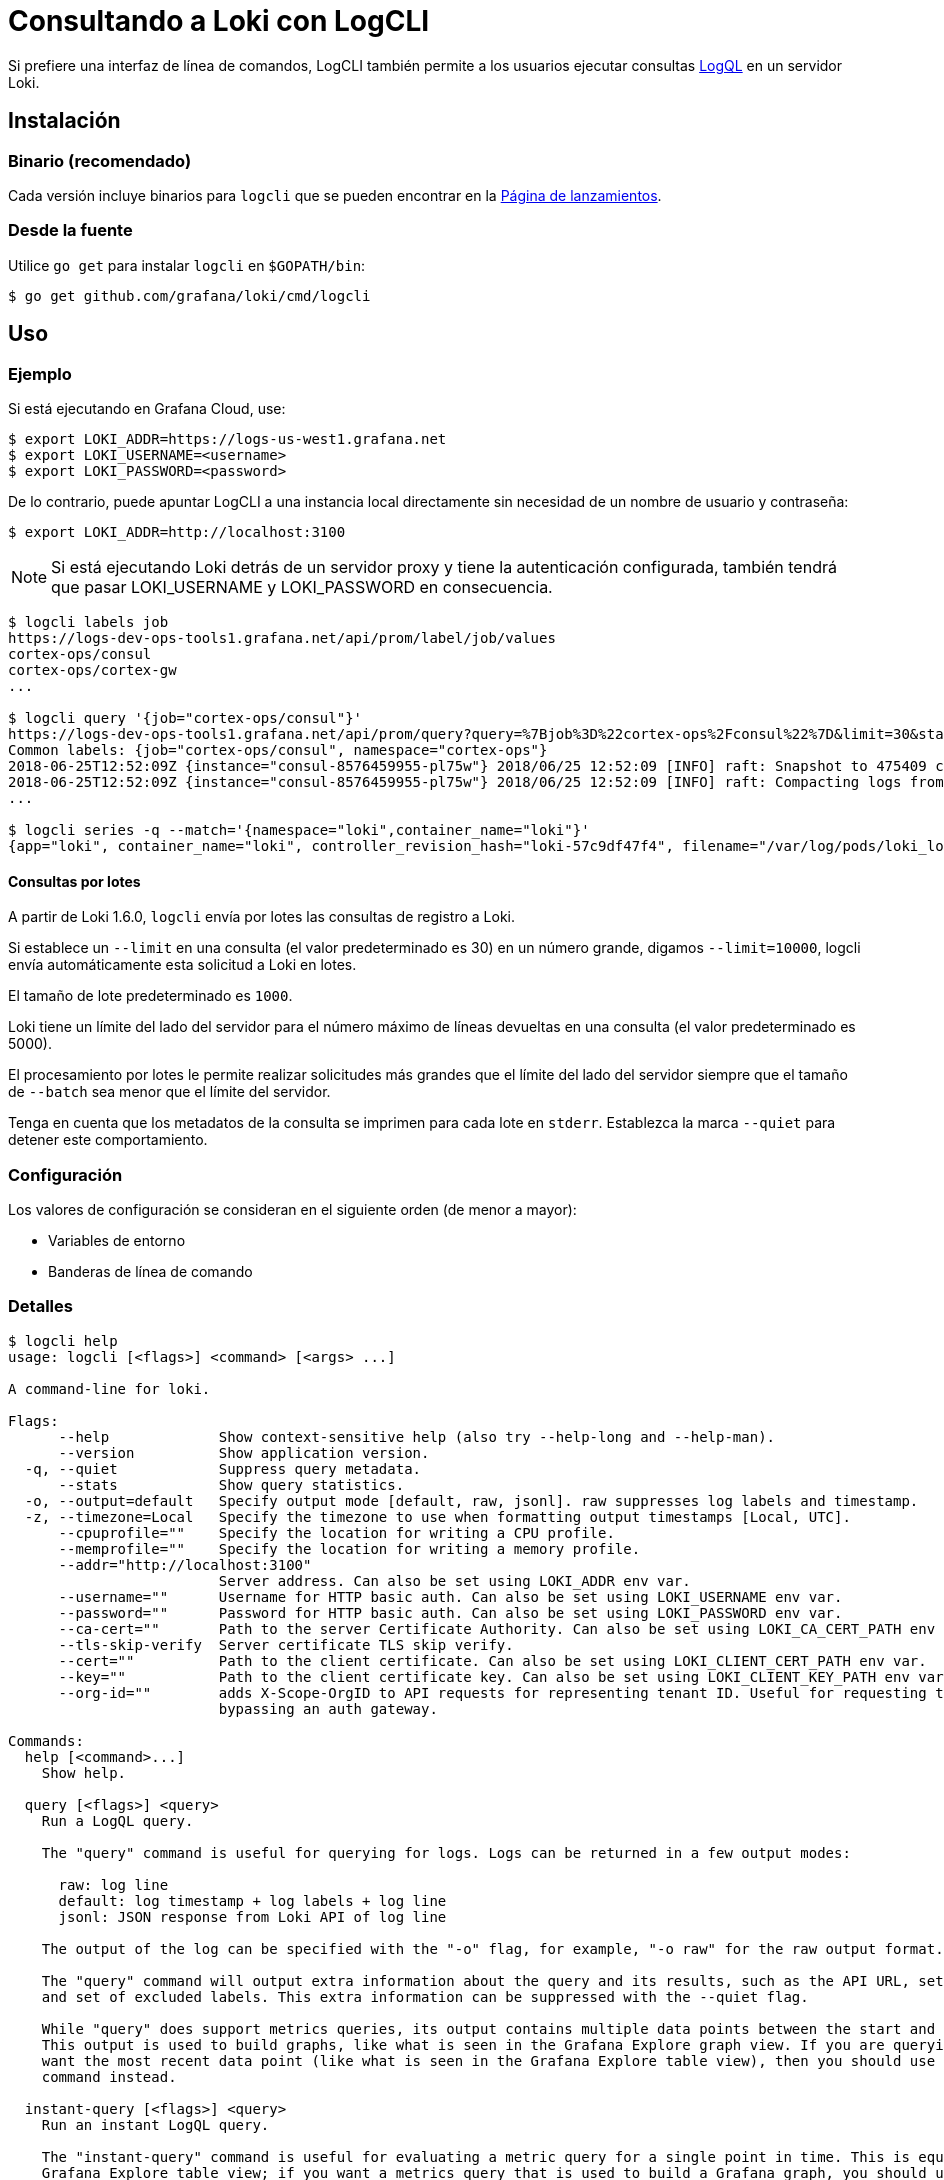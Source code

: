 = Consultando a Loki con LogCLI

Si prefiere una interfaz de línea de comandos, LogCLI también permite a los usuarios ejecutar consultas xref:logql/logql.adoc[LogQL] en un servidor Loki.

== Instalación

=== Binario (recomendado)

Cada versión incluye binarios para `logcli` que se pueden encontrar en la https://github.com/grafana/loki/releases[Página de lanzamientos].

=== Desde la fuente

Utilice `go get` para instalar `logcli` en `$GOPATH/bin`:

----
$ go get github.com/grafana/loki/cmd/logcli
----

== Uso

=== Ejemplo

Si está ejecutando en Grafana Cloud, use:

[source,Bash]
----
$ export LOKI_ADDR=https://logs-us-west1.grafana.net
$ export LOKI_USERNAME=<username>
$ export LOKI_PASSWORD=<password>
----

De lo contrario, puede apuntar LogCLI a una instancia local directamente sin necesidad de un nombre de usuario y contraseña:

[source,Bash]
----
$ export LOKI_ADDR=http://localhost:3100
----

[NOTE]
====
Si está ejecutando Loki detrás de un servidor proxy y tiene la autenticación configurada, también tendrá que pasar LOKI_USERNAME y LOKI_PASSWORD en consecuencia.
====

[source,Bash]
----
$ logcli labels job
https://logs-dev-ops-tools1.grafana.net/api/prom/label/job/values
cortex-ops/consul
cortex-ops/cortex-gw
...

$ logcli query '{job="cortex-ops/consul"}'
https://logs-dev-ops-tools1.grafana.net/api/prom/query?query=%7Bjob%3D%22cortex-ops%2Fconsul%22%7D&limit=30&start=1529928228&end=1529931828&direction=backward&regexp=
Common labels: {job="cortex-ops/consul", namespace="cortex-ops"}
2018-06-25T12:52:09Z {instance="consul-8576459955-pl75w"} 2018/06/25 12:52:09 [INFO] raft: Snapshot to 475409 complete
2018-06-25T12:52:09Z {instance="consul-8576459955-pl75w"} 2018/06/25 12:52:09 [INFO] raft: Compacting logs from 456973 to 465169
...

$ logcli series -q --match='{namespace="loki",container_name="loki"}'
{app="loki", container_name="loki", controller_revision_hash="loki-57c9df47f4", filename="/var/log/pods/loki_loki-0_8ed03ded-bacb-4b13-a6fe-53a445a15887/loki/0.log", instance="loki-0", job="loki/loki", name="loki", namespace="loki", release="loki", statefulset_kubernetes_io_pod_name="loki-0", stream="stderr"}
----

==== Consultas por lotes

A partir de Loki 1.6.0, `logcli` envía por lotes las consultas de registro a Loki.

Si establece un `--limit` en una consulta (el valor predeterminado es 30) en un número grande, digamos `--limit=10000`, logcli envía automáticamente esta solicitud a Loki en lotes.

El tamaño de lote predeterminado es `1000`.

Loki tiene un límite del lado del servidor para el número máximo de líneas devueltas en una consulta (el valor predeterminado es 5000).

El procesamiento por lotes le permite realizar solicitudes más grandes que el límite del lado del servidor siempre que el tamaño de `--batch` sea menor que el límite del servidor.

Tenga en cuenta que los metadatos de la consulta se imprimen para cada lote en `stderr`. Establezca la marca `--quiet` para detener este comportamiento.

=== Configuración

Los valores de configuración se consideran en el siguiente orden (de menor a mayor):

* Variables de entorno
* Banderas de línea de comando

=== Detalles

[source]
----
$ logcli help
usage: logcli [<flags>] <command> [<args> ...]

A command-line for loki.

Flags:
      --help             Show context-sensitive help (also try --help-long and --help-man).
      --version          Show application version.
  -q, --quiet            Suppress query metadata.
      --stats            Show query statistics.
  -o, --output=default   Specify output mode [default, raw, jsonl]. raw suppresses log labels and timestamp.
  -z, --timezone=Local   Specify the timezone to use when formatting output timestamps [Local, UTC].
      --cpuprofile=""    Specify the location for writing a CPU profile.
      --memprofile=""    Specify the location for writing a memory profile.
      --addr="http://localhost:3100"
                         Server address. Can also be set using LOKI_ADDR env var.
      --username=""      Username for HTTP basic auth. Can also be set using LOKI_USERNAME env var.
      --password=""      Password for HTTP basic auth. Can also be set using LOKI_PASSWORD env var.
      --ca-cert=""       Path to the server Certificate Authority. Can also be set using LOKI_CA_CERT_PATH env var.
      --tls-skip-verify  Server certificate TLS skip verify.
      --cert=""          Path to the client certificate. Can also be set using LOKI_CLIENT_CERT_PATH env var.
      --key=""           Path to the client certificate key. Can also be set using LOKI_CLIENT_KEY_PATH env var.
      --org-id=""        adds X-Scope-OrgID to API requests for representing tenant ID. Useful for requesting tenant data when
                         bypassing an auth gateway.

Commands:
  help [<command>...]
    Show help.

  query [<flags>] <query>
    Run a LogQL query.

    The "query" command is useful for querying for logs. Logs can be returned in a few output modes:

      raw: log line
      default: log timestamp + log labels + log line
      jsonl: JSON response from Loki API of log line

    The output of the log can be specified with the "-o" flag, for example, "-o raw" for the raw output format.

    The "query" command will output extra information about the query and its results, such as the API URL, set of common labels,
    and set of excluded labels. This extra information can be suppressed with the --quiet flag.

    While "query" does support metrics queries, its output contains multiple data points between the start and end query time.
    This output is used to build graphs, like what is seen in the Grafana Explore graph view. If you are querying metrics and just
    want the most recent data point (like what is seen in the Grafana Explore table view), then you should use the "instant-query"
    command instead.

  instant-query [<flags>] <query>
    Run an instant LogQL query.

    The "instant-query" command is useful for evaluating a metric query for a single point in time. This is equivalent to the
    Grafana Explore table view; if you want a metrics query that is used to build a Grafana graph, you should use the "query"
    command instead.

    This command does not produce useful output when querying for log lines; you should always use the "query" command when you
    are running log queries.

    For more information about log queries and metric queries, refer to the LogQL documentation:

    https://grafana.com/docs/loki/latest/logql/

  labels [<flags>] [<label>]
    Find values for a given label.

  series [<flags>] <matcher>
    Run series query.

$ logcli help query
usage: logcli query [<flags>] <query>

Run a LogQL query.

The "query" command is useful for querying for logs. Logs can be returned in a few output modes:

  raw: log line
  default: log timestamp + log labels + log line
  jsonl: JSON response from Loki API of log line

The output of the log can be specified with the "-o" flag, for example, "-o raw" for the raw output format.

The "query" command will output extra information about the query and its results, such as the API URL, set of common labels, and
set of excluded labels. This extra information can be suppressed with the --quiet flag.

While "query" does support metrics queries, its output contains multiple data points between the start and end query time. This
output is used to build graphs, like what is seen in the Grafana Explore graph view. If you are querying metrics and just want the
most recent data point (like what is seen in the Grafana Explore table view), then you should use the "instant-query" command
instead.

Flags:
      --help               Show context-sensitive help (also try --help-long and --help-man).
      --version            Show application version.
  -q, --quiet              Suppress query metadata.
      --stats              Show query statistics.
  -o, --output=default     Specify output mode [default, raw, jsonl]. raw suppresses log labels and timestamp.
  -z, --timezone=Local     Specify the timezone to use when formatting output timestamps [Local, UTC].
      --cpuprofile=""      Specify the location for writing a CPU profile.
      --memprofile=""      Specify the location for writing a memory profile.
      --addr="http://localhost:3100"
                           Server address. Can also be set using LOKI_ADDR env var.
      --username=""        Username for HTTP basic auth. Can also be set using LOKI_USERNAME env var.
      --password=""        Password for HTTP basic auth. Can also be set using LOKI_PASSWORD env var.
      --ca-cert=""         Path to the server Certificate Authority. Can also be set using LOKI_CA_CERT_PATH env var.
      --tls-skip-verify    Server certificate TLS skip verify.
      --cert=""            Path to the client certificate. Can also be set using LOKI_CLIENT_CERT_PATH env var.
      --key=""             Path to the client certificate key. Can also be set using LOKI_CLIENT_KEY_PATH env var.
      --org-id=""          adds X-Scope-OrgID to API requests for representing tenant ID. Useful for requesting tenant data when
                           bypassing an auth gateway.
      --limit=30           Limit on number of entries to print.
      --since=1h           Lookback window.
      --from=FROM          Start looking for logs at this absolute time (inclusive).
      --to=TO              Stop looking for logs at this absolute time (exclusive).
      --step=STEP          Query resolution step width, for metric queries. Evaluate the query at the specified step over the time
                           range.
      --interval=INTERVAL  Query interval, for log queries. Return entries at the specified interval, ignoring those between.
                           **This parameter is experimental, please see Issue 1779**.
      --batch=1000         Query batch size to use until 'limit' is reached.
      --forward            Scan forwards through logs.
      --no-labels          Do not print any labels.
      --exclude-label=EXCLUDE-LABEL ...
                           Exclude labels given the provided key during output.
      --include-label=INCLUDE-LABEL ...
                           Include labels given the provided key during output.
      --labels-length=0    Set a fixed padding to labels.
      --store-config=""    Execute the current query using a configured storage from a given Loki configuration file.
  -t, --tail               Tail the logs.
      --delay-for=0        Delay in tailing by number of seconds to accumulate logs for re-ordering.
      --colored-output     Show ouput with colored labels.

Args:
  <query>  eg '{foo="bar",baz=~".*blip"} |~ ".*error.*"'

$ logcli help labels
usage: logcli labels [<flags>] [<label>]

Find values for a given label.

Flags:
      --help             Show context-sensitive help (also try --help-long and --help-man).
      --version          Show application version.
  -q, --quiet            Suppress query metadata.
      --stats            Show query statistics.
  -o, --output=default   Specify output mode [default, raw, jsonl]. raw suppresses log labels and timestamp.
  -z, --timezone=Local   Specify the timezone to use when formatting output timestamps [Local, UTC].
      --cpuprofile=""    Specify the location for writing a CPU profile.
      --memprofile=""    Specify the location for writing a memory profile.
      --addr="http://localhost:3100"
                         Server address. Can also be set using LOKI_ADDR env var.
      --username=""      Username for HTTP basic auth. Can also be set using LOKI_USERNAME env var.
      --password=""      Password for HTTP basic auth. Can also be set using LOKI_PASSWORD env var.
      --ca-cert=""       Path to the server Certificate Authority. Can also be set using LOKI_CA_CERT_PATH env var.
      --tls-skip-verify  Server certificate TLS skip verify.
      --cert=""          Path to the client certificate. Can also be set using LOKI_CLIENT_CERT_PATH env var.
      --key=""           Path to the client certificate key. Can also be set using LOKI_CLIENT_KEY_PATH env var.
      --org-id=""        adds X-Scope-OrgID to API requests for representing tenant ID. Useful for requesting tenant data when
                         bypassing an auth gateway.
      --since=1h         Lookback window.
      --from=FROM        Start looking for labels at this absolute time (inclusive).
      --to=TO            Stop looking for labels at this absolute time (exclusive).

Args:
  [<label>]  The name of the label.

$ logcli help series
usage: logcli series --match=MATCH [<flags>]

Run series query.

Flags:
      --help             Show context-sensitive help (also try --help-long and --help-man).
      --version          Show application version.
  -q, --quiet            Suppress query metadata.
      --stats            Show query statistics.
  -o, --output=default   Specify output mode [default, raw, jsonl]. raw suppresses log labels and timestamp.
  -z, --timezone=Local   Specify the timezone to use when formatting output timestamps [Local, UTC].
      --cpuprofile=""    Specify the location for writing a CPU profile.
      --memprofile=""    Specify the location for writing a memory profile.
      --addr="http://localhost:3100"
                         Server address. Can also be set using LOKI_ADDR env var.
      --username=""      Username for HTTP basic auth. Can also be set using LOKI_USERNAME env var.
      --password=""      Password for HTTP basic auth. Can also be set using LOKI_PASSWORD env var.
      --ca-cert=""       Path to the server Certificate Authority. Can also be set using LOKI_CA_CERT_PATH env var.
      --tls-skip-verify  Server certificate TLS skip verify.
      --cert=""          Path to the client certificate. Can also be set using LOKI_CLIENT_CERT_PATH env var.
      --key=""           Path to the client certificate key. Can also be set using LOKI_CLIENT_KEY_PATH env var.
      --org-id=""        adds X-Scope-OrgID to API requests for representing tenant ID. Useful for requesting tenant data when
                         bypassing an auth gateway.
      --since=1h         Lookback window.
      --from=FROM        Start looking for logs at this absolute time (inclusive).
      --to=TO            Stop looking for logs at this absolute time (exclusive).
      --match=MATCH ...  eg '{foo="bar",baz=~".*blip"}'
----